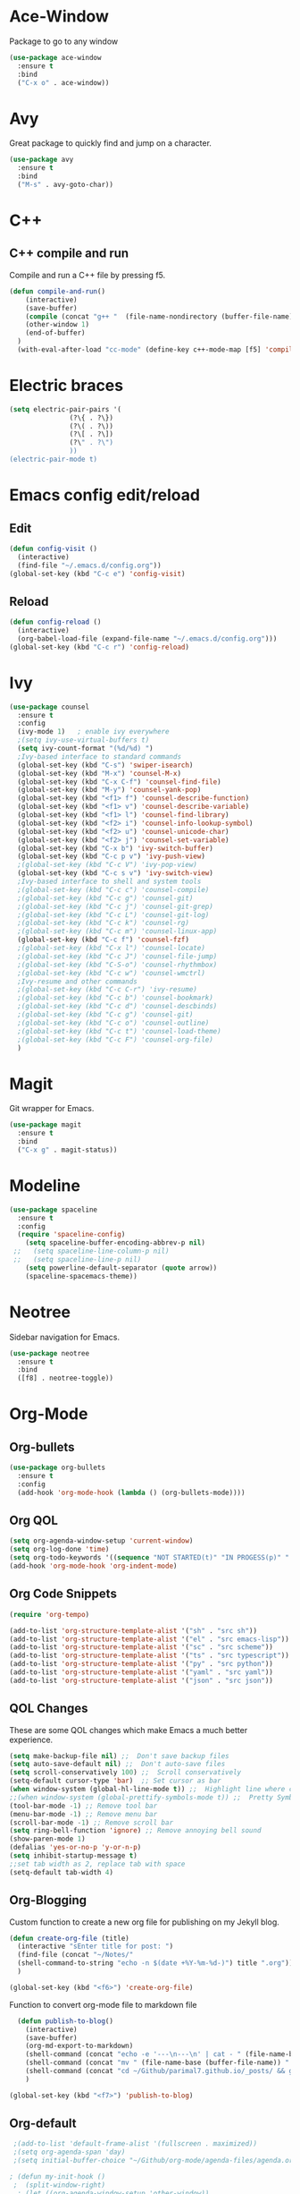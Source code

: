 * Ace-Window
Package to go to any window
#+begin_src emacs-lisp
  (use-package ace-window
    :ensure t
    :bind
    ("C-x o" . ace-window))
#+end_src
* Avy
Great package to quickly find and jump on a character.
#+BEGIN_SRC emacs-lisp
  (use-package avy
    :ensure t
    :bind
    ("M-s" . avy-goto-char))
#+END_SRC
* C++
** C++ compile and run
Compile and run a C++ file by pressing f5.
#+BEGIN_SRC emacs-lisp
  (defun compile-and-run()
      (interactive)
      (save-buffer)
      (compile (concat "g++ "  (file-name-nondirectory (buffer-file-name)) " -o " (file-name-sans-extension   (file-name-nondirectory (buffer-file-name))) " && ./" (file-name-sans-extension  (file-name-nondirectory (buffer-file-name)))) t )
      (other-window 1)
      (end-of-buffer)
    )
    (with-eval-after-load "cc-mode" (define-key c++-mode-map [f5] 'compile-and-run))
#+END_SRC
* Electric braces
#+BEGIN_SRC emacs-lisp
  (setq electric-pair-pairs '(
			     (?\{ . ?\})
			     (?\( . ?\))
			     (?\[ . ?\])
			     (?\" . ?\")
			     ))
  (electric-pair-mode t)
#+END_SRC
* Emacs config edit/reload
** Edit
#+BEGIN_SRC emacs-lisp
  (defun config-visit ()
    (interactive)
    (find-file "~/.emacs.d/config.org"))
  (global-set-key (kbd "C-c e") 'config-visit)
#+END_SRC
** Reload
#+BEGIN_SRC emacs-lisp
  (defun config-reload ()
    (interactive)
    (org-babel-load-file (expand-file-name "~/.emacs.d/config.org")))
  (global-set-key (kbd "C-c r") 'config-reload)
#+END_SRC
* Ivy
#+begin_src emacs-lisp
    (use-package counsel
      :ensure t
      :config
      (ivy-mode 1)   ; enable ivy everywhere
      ;(setq ivy-use-virtual-buffers t) 
      (setq ivy-count-format "(%d/%d) ")
      ;Ivy-based interface to standard commands
      (global-set-key (kbd "C-s") 'swiper-isearch)
      (global-set-key (kbd "M-x") 'counsel-M-x)
      (global-set-key (kbd "C-x C-f") 'counsel-find-file)
      (global-set-key (kbd "M-y") 'counsel-yank-pop)
      (global-set-key (kbd "<f1> f") 'counsel-describe-function)
      (global-set-key (kbd "<f1> v") 'counsel-describe-variable)
      (global-set-key (kbd "<f1> l") 'counsel-find-library)
      (global-set-key (kbd "<f2> i") 'counsel-info-lookup-symbol)
      (global-set-key (kbd "<f2> u") 'counsel-unicode-char)
      (global-set-key (kbd "<f2> j") 'counsel-set-variable)
      (global-set-key (kbd "C-x b") 'ivy-switch-buffer)
      (global-set-key (kbd "C-c p v") 'ivy-push-view)
      ;(global-set-key (kbd "C-c V") 'ivy-pop-view)
      (global-set-key (kbd "C-c s v") 'ivy-switch-view)
      ;Ivy-based interface to shell and system tools
      ;(global-set-key (kbd "C-c c") 'counsel-compile)
      ;(global-set-key (kbd "C-c g") 'counsel-git)
      ;(global-set-key (kbd "C-c j") 'counsel-git-grep)
      ;(global-set-key (kbd "C-c L") 'counsel-git-log)
      ;(global-set-key (kbd "C-c k") 'counsel-rg)
      ;(global-set-key (kbd "C-c m") 'counsel-linux-app)
      (global-set-key (kbd "C-c f") 'counsel-fzf)
      ;(global-set-key (kbd "C-x l") 'counsel-locate)
      ;(global-set-key (kbd "C-c J") 'counsel-file-jump)
      ;(global-set-key (kbd "C-S-o") 'counsel-rhythmbox)
      ;(global-set-key (kbd "C-c w") 'counsel-wmctrl)
      ;Ivy-resume and other commands
      ;(global-set-key (kbd "C-c C-r") 'ivy-resume)
      ;(global-set-key (kbd "C-c b") 'counsel-bookmark)
      ;(global-set-key (kbd "C-c d") 'counsel-descbinds)
      ;(global-set-key (kbd "C-c g") 'counsel-git)
      ;(global-set-key (kbd "C-c o") 'counsel-outline)
      ;(global-set-key (kbd "C-c t") 'counsel-load-theme)
      ;(global-set-key (kbd "C-c F") 'counsel-org-file)
      )
#+end_src
* Magit
Git wrapper for Emacs.
#+BEGIN_SRC emacs-lisp
  (use-package magit
    :ensure t
    :bind
    ("C-x g" . magit-status))
#+END_SRC 
* Modeline
#+BEGIN_SRC emacs-lisp
  (use-package spaceline
    :ensure t
    :config
    (require 'spaceline-config)
      (setq spaceline-buffer-encoding-abbrev-p nil)
   ;;   (setq spaceline-line-column-p nil)
   ;;   (setq spaceline-line-p nil)
      (setq powerline-default-separator (quote arrow))
      (spaceline-spacemacs-theme))
#+END_SRC
* Neotree
Sidebar navigation for Emacs.
#+BEGIN_SRC emacs-lisp
  (use-package neotree
    :ensure t
    :bind
    ([f8] . neotree-toggle))
#+END_SRC
* Org-Mode
** Org-bullets
#+BEGIN_SRC emacs-lisp
  (use-package org-bullets
    :ensure t
    :config
    (add-hook 'org-mode-hook (lambda () (org-bullets-mode))))
#+END_SRC
** Org QOL
#+BEGIN_SRC emacs-lisp
  (setq org-agenda-window-setup 'current-window)
  (setq org-log-done 'time)
  (setq org-todo-keywords '((sequence "NOT STARTED(t)" "IN PROGESS(p)" "|" "COMPLETED(d)")))
  (add-hook 'org-mode-hook 'org-indent-mode)
#+END_SRC
** Org Code Snippets
#+begin_src emacs-lisp
  (require 'org-tempo)

  (add-to-list 'org-structure-template-alist '("sh" . "src sh"))
  (add-to-list 'org-structure-template-alist '("el" . "src emacs-lisp"))
  (add-to-list 'org-structure-template-alist '("sc" . "src scheme"))
  (add-to-list 'org-structure-template-alist '("ts" . "src typescript"))
  (add-to-list 'org-structure-template-alist '("py" . "src python"))
  (add-to-list 'org-structure-template-alist '("yaml" . "src yaml"))
  (add-to-list 'org-structure-template-alist '("json" . "src json"))
#+end_src
** QOL Changes
These are some QOL changes which make Emacs a much better experience.
#+BEGIN_SRC emacs-lisp
  (setq make-backup-file nil) ;;  Don't save backup files
  (setq auto-save-default nil) ;;  Don't auto-save files
  (setq scroll-conservatively 100) ;;  Scroll conservatively
  (setq-default cursor-type 'bar)  ;; Set cursor as bar
  (when window-system (global-hl-line-mode t)) ;;  Highlight line where cursor is present
  ;;(when window-system (global-prettify-symbols-mode t)) ;;  Pretty Symbols
  (tool-bar-mode -1) ;; Remove tool bar
  (menu-bar-mode -1) ;; Remove menu bar
  (scroll-bar-mode -1) ;; Remove scroll bar
  (setq ring-bell-function 'ignore) ;; Remove annoying bell sound
  (show-paren-mode 1)
  (defalias 'yes-or-no-p 'y-or-n-p)
  (setq inhibit-startup-message t)
  ;;set tab width as 2, replace tab with space
  (setq-default tab-width 4)
#+END_SRC

** Org-Blogging
Custom function to create a new org file for publishing on my Jekyll blog.
#+begin_src emacs-lisp
  (defun create-org-file (title)
    (interactive "sEnter title for post: ")
    (find-file (concat "~/Notes/" 
    (shell-command-to-string "echo -n $(date +%Y-%m-%d-)") title ".org"))
    )

  (global-set-key (kbd "<f6>") 'create-org-file)
#+end_src
Function to convert org-mode file to markdown file
#+begin_src emacs-lisp
    (defun publish-to-blog()
      (interactive)
      (save-buffer)
      (org-md-export-to-markdown)
      (shell-command (concat "echo -e '---\n---\n' | cat - " (file-name-base (buffer-file-name)) ".md > temp && mv temp " (file-name-base (buffer-file-name)) ".md"))
      (shell-command (concat "mv " (file-name-base (buffer-file-name)) ".md" " ~/Github/parimal7.github.io/_posts/"))
      (shell-command (concat "cd ~/Github/parimal7.github.io/_posts/ && git add . && git commit -m 'Added file " (file-name-base (buffer-file-name)) ".md' && git push"))
      )

  (global-set-key (kbd "<f7>") 'publish-to-blog)
#+end_src
** Org-default
#+begin_src emacs-lisp
  ;(add-to-list 'default-frame-alist '(fullscreen . maximized))
  ;(setq org-agenda-span 'day)
  ;(setq initial-buffer-choice "~/Github/org-mode/agenda-files/agenda.org")

 ; (defun my-init-hook ()
  ;  (split-window-right)
   ; (let ((org-agenda-window-setup 'other-window))
    ;  (org-agenda nil "a")))

  ;(add-hook 'window-setup-hook #'my-init-hook)
#+end_src
** Org-Archive
Archive all done tasks
#+begin_src emacs-lisp
  (defun org-archive-done-tasks ()
    (interactive)
    (org-map-entries
     (lambda ()
       (org-archive-subtree)
       (setq org-map-continue-from (org-element-property :begin (org-element-at-point))))
     "/DONE" 'agenda))
#+end_src
* Popup kill ring
#+BEGIN_SRC emacs-lisp
  (use-package popup-kill-ring
    :ensure t
    :bind ("M-y" . popup-kill-ring))
  (setq kill-ring-max 100)
#+END_SRC
* Programming
** Enable relative line numbers
#+BEGIN_SRC emacs-lisp
  (use-package linum-relative
    :ensure t
    :config
      (setq linum-relative-current-symbol "")
      (add-hook 'prog-mode-hook 'linum-relative-mode))
#+END_SRC
* Sudo edit
#+BEGIN_SRC emacs-lisp
  (use-package sudo-edit
    :ensure t
    :bind
      ("C-c C-r" . sudo-edit))
#+END_SRC
* Super-save
#+begin_src emacs-lisp
  (use-package super-save
    :ensure t
    :config
    (super-save-mode +1)
    (setq super-save-auto-save-when-idle t))

  ;; add integration with ace-window
  (add-to-list 'super-save-triggers 'ace-window)

  ;; save on find-file
  (add-to-list 'super-save-hook-triggers 'find-file-hook)
#+end_src
* Text Encoding
#+BEGIN_SRC emacs-lisp
  (setq locale-coding-system 'utf-8)
  (set-terminal-coding-system 'utf-8-unix)
  (set-keyboard-coding-system 'utf-8)
  (set-selection-coding-system 'utf-8)
  (prefer-coding-system 'utf-8)
#+END_SRC

* Vterm
The best terminal emulator for Emacs
#+begin_src emacs-lisp
  (use-package vterm
    :ensure t
    )
  (defun run-vterm ()
    (interactive)
    (require 'vterm)
    (command-execute 'vterm)
    (setq-default truncate-lines nil)
    (if (not (boundp 'term-number))
        (defvar term-number 1 "term index in the current emacs session"))
    (rename-buffer (concat "vterm<" (int-to-string term-number) ">"))
    (setq term-number (+ 1 term-number))
    )
  (global-set-key (kbd "<s-SPC>") 'run-vterm)
#+end_src
* Which-Key
which-key is a minor mode for Emacs that displays the key bindings following 
your currently entered incomplete command (a prefix) in a popup
#+BEGIN_SRC emacs-lisp
   (use-package which-key
      :ensure t
      :init (which-key-mode)
      )
#+END_SRC
* Yasnippet
#+begin_src emacs-lisp
(use-package yasnippet
        :ensure t
        :init
        (yas-global-mode 1))
#+end_src

* QOL Changes
#+begin_src emacs-lisp
(global-auto-revert-mode t)
#+end_src
* Org Roam
#+begin_src emacs-lisp
  (use-package org-roam
    :ensure t

    :init
    (setq org-roam-v2-ack t)

    ;:hook
    ;(after-init . org-roam-mode)

    :custom
    (org-roam-directory "~/Github/Parimal7/org-roam-notes/")
    (org-roam-capture-templates
     '(("d" "default" plain
        "%?"
        :if-new (file+head "${slug}.org" "#+title: ${title}\n#+date: %U\n")
        :unnarrowed t)))
    (org-roam-dailies-directory "Journal/")
    (org-roam-dailies-capture-templates
     '(("d" "default" entry
        "* %?"
        :if-new (file+head "%<%Y-%m-%d>.org"
                           "#+title: %<%Y-%m-%d>\n"))))

    :bind (("C-c n l" . org-roam-buffer-toggle)
           ("C-c n f" . org-roam-node-find)
           ("C-c n i" . org-roam-node-insert)
           ("C-c n t" . org-roam-dailies-goto-today)
           ("C-c n p" . org-roam-dailies-goto-previous-note)
           ("C-c n n" . org-roam-dailies-goto-next-note)		
           ("C-c n d" . org-roam-dailies-goto-date))

    :config
    (org-roam-setup))
#+end_src
* Ox Hugo
#+begin_src emacs-lisp
      (use-package ox-hugo
        :ensure t   ;Auto-install the package from Melpa
        :pin melpa  ;`package-archives' should already have ("melpa" . "https://melpa.org/packages/")
        :after ox
        :custom
        (org-hugo-base-dir "~/Github/Parimal7/parimal.codes")
        (org-hugo-date-format "%Y-%m-%d")
        (org-hugo-front-matter-format "yaml"))
#+end_src
